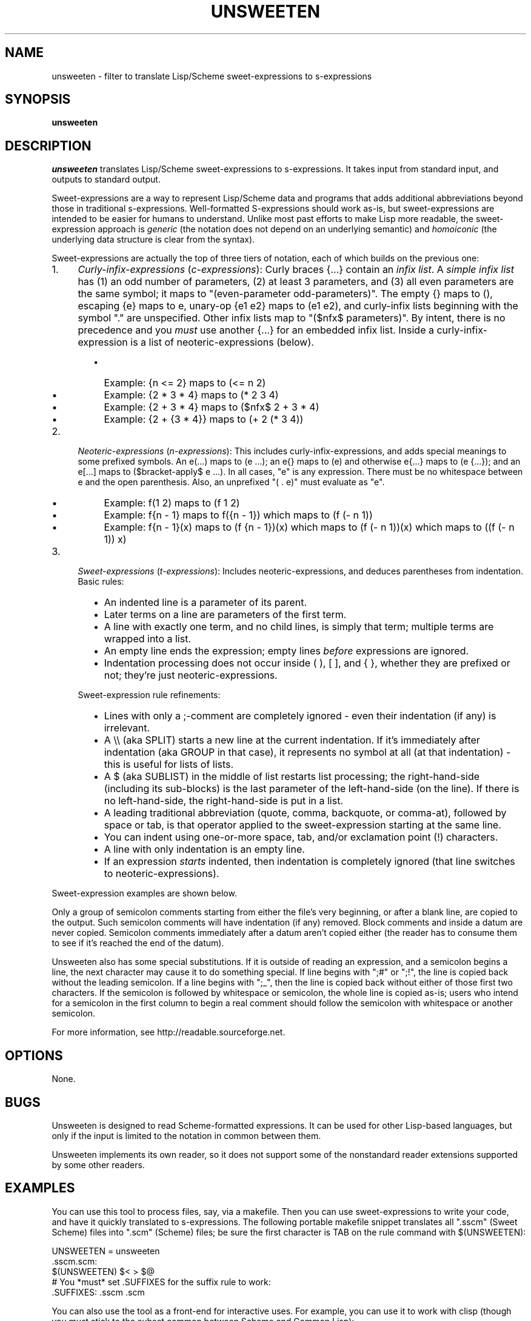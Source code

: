 .TH UNSWEETEN 1 local
.SH NAME
unsweeten \- filter to translate Lisp/Scheme sweet-expressions to s-expressions
.SH SYNOPSIS
.ll +8
.B unsweeten
.ll -8
.br
.SH DESCRIPTION
.PP
.I unsweeten
translates Lisp/Scheme sweet-expressions to s-expressions.
It takes input from standard input, and outputs to standard output.
.PP
Sweet-expressions are a way to represent Lisp/Scheme data and programs
that adds additional abbreviations beyond those in traditional s-expressions.
Well-formatted S-expressions should work as-is, but
sweet-expressions are intended to be easier for humans to understand.
Unlike most past efforts to make Lisp more readable, the
sweet-expression approach is
.I generic
(the notation does not depend on an underlying semantic) and
.I homoiconic
(the underlying data structure is clear from the syntax).
.PP
Sweet-expressions are actually the top of three tiers of notation,
each of which builds on the previous one:

.IP 1. 4
\fICurly-infix-expressions\fR (\fIc-expressions\fR): Curly braces {...} contain an \fIinfix list\fR. A \fIsimple infix list\fR has (1) an odd number of parameters, (2) at least 3 parameters, and (3) all even parameters are the same symbol; it maps to "(even-parameter odd-parameters)".  The empty {} maps to (), escaping {e} maps to e, unary-op {e1 e2} maps to (e1 e2), and curly-infix lists beginning with the symbol "." are unspecified.  Other infix lists map to "($nfx$ parameters)".   By intent, there is no precedence and you \fImust\fR use another {...} for an embedded infix list.  Inside a curly-infix-expression is a list of neoteric-expressions (below).
.RS 6
.IP \(bu 2
Example: {n <= 2} maps to (<= n 2)
.IP \(bu 2
Example: {2 * 3 * 4} maps to (* 2 3 4)
.IP \(bu 2
Example: {2 + 3 * 4} maps to ($nfx$ 2 + 3 * 4)
.IP \(bu 2
Example: {2 + {3 * 4}} maps to (+ 2 (* 3 4))
.RE
.IP 2. 4
\fINeoteric-expressions\fR (\fIn-expressions\fR): This includes curly-infix-expressions, and adds special meanings to some prefixed symbols. An e(...) maps to (e ...); an e{} maps to (e) and otherwise e{...} maps to (e {...}); and an e[...] maps to ($bracket-apply$ e ...). In all cases, "e" is any expression. There must be no whitespace between e and the open parenthesis. Also, an unprefixed "( . e)" must evaluate as "e".
.RS 6
.IP \(bu 2
Example: f(1 2) maps to (f 1 2)
.IP \(bu 2
Example: f{n - 1} maps to f({n - 1}) which maps to (f (- n 1))
.IP \(bu 2
Example: f{n - 1}(x) maps to (f {n - 1})(x) which maps to (f (- n 1))(x) which maps to ((f (- n 1)) x)
.RE
.IP 3. 4
\fISweet-expressions\fR (\fIt-expressions\fR): Includes neoteric-expressions, and deduces parentheses from indentation. Basic rules:
.RS 6
.IP \(bu 2
An indented line is a parameter of its parent.
.IP \(bu 2
Later terms on a line are parameters of the first term.
.IP \(bu 2
A line with exactly one term, and no child lines, is simply that term; multiple terms are wrapped into a list.
.IP \(bu 2
An empty line ends the expression; empty lines \fIbefore\fR expressions are ignored.
.IP \(bu 2
Indentation processing does not occur inside ( ), [ ], and { }, whether they are prefixed or not; they're just neoteric-expressions.
.RE
.IP "" ""
Sweet-expression rule refinements:
.RS 6
.IP \(bu 2
Lines with only a ;-comment are completely ignored - even their indentation (if any) is irrelevant.
.IP \(bu 2
A \\\\ (aka SPLIT) starts a new line at the current indentation.  If it's immediately after indentation (aka GROUP in that case), it represents no symbol at all (at that indentation) - this is useful for lists of lists.
.IP \(bu 2
A $ (aka SUBLIST) in the middle of list restarts list processing; the right-hand-side (including its sub-blocks) is the last parameter of the left-hand-side (on the line).
If there is no left-hand-side, the right-hand-side is put in a list.
.IP \(bu 2
A leading traditional abbreviation (quote, comma, backquote, or comma-at), followed by space or tab, is that operator applied to the sweet-expression starting at the same line.
.IP \(bu 2
You can indent using one-or-more space, tab, and/or exclamation point (!) characters.
.IP \(bu 2
A line with only indentation is an empty line.
.IP \(bu 2
If an expression \fIstarts\fR indented, then indentation is completely ignored (that line switches to neoteric-expressions).
.RE

.PP
Sweet-expression examples are shown below.

.PP
Only a group of semicolon comments starting from either the file's very beginning, or after a blank line, are copied to the output. Such semicolon comments will have indentation (if any) removed. Block comments and inside a datum are never copied. Semicolon comments immediately after a datum aren't copied either (the reader has to consume them to see if it's reached the end of the datum).
.PP
Unsweeten also has some special substitutions. If it is outside of reading an expression, and a semicolon begins a line, the next character may cause it to do something special. If line begins with ";#" or ";!", the line is copied back without the leading semicolon. If a line begins with ";_", then the line is copied back without either of those first two characters.
If the semicolon is followed by whitespace or semicolon, the whole line is copied as-is; users who intend for a semicolon in the first column to begin a real comment should follow the semicolon with whitespace or another semicolon.

.PP
For more information, see
http://readable.sourceforge.net.


.SH OPTIONS
.PP
None.

.\" .SH "ENVIRONMENT"
.\" .PP

.SH BUGS
.PP
Unsweeten is designed to read Scheme-formatted expressions.
It can be used for other Lisp-based languages, but only if the input
is limited to the notation in common between them.
.PP
Unsweeten implements its own reader, so it does not support some of the
nonstandard reader extensions supported by some other readers.

.SH EXAMPLES
.PP
You can use this tool to process files, say, via a makefile. Then you can use sweet-expressions to write your code, and have it quickly translated to s-expressions. The following portable makefile snippet translates all ".sscm" (Sweet Scheme) files into ".scm" (Scheme) files; be sure the first character is TAB on the rule command with $(UNSWEETEN):

 UNSWEETEN = unsweeten
 \.sscm\.scm:
    $(UNSWEETEN) $< > $@
 # You *must* set .SUFFIXES for the suffix rule to work:
 \.SUFFIXES: \.sscm \.scm


.PP
You can also use the tool as a front-end for interactive uses. For example,
you can use it to work with clisp (though you must stick to the subset
common between Scheme and Common Lisp):

 unsweeten | clisp

.PP
Here is an example of the kind of data that can be sent into unsweeten:
.PP
define factorial(n)
  if {n <= 1}
    1
    {n * factorial{n - 1}}

.PP
The unsweeten tool will translate that input into this traditional
s-expression (which is a valid Scheme program):
.PP
(define (factorial n)
  (if (<= n 1)
      1
      (* n (factorial (- n 1)))))


.SH "SEE ALSO"
.PP
.IR sweeten(1) ,
.IR sweet-run(1) .


.SH "COPYRIGHT NOTICE"
.PP
Copyright \(co 2012 David A. Wheeler
.PP
This software (including the documentation)
is released as open source software under the "MIT" license:
.PP
Permission is hereby granted, free of charge, to any person obtaining a
copy of this software and associated documentation files (the "Software"),
to deal in the Software without restriction, including without limitation
the rights to use, copy, modify, merge, publish, distribute, sublicense,
and/or sell copies of the Software, and to permit persons to whom the
Software is furnished to do so, subject to the following conditions:
.PP
The above copyright notice and this permission notice shall be included
in all copies or substantial portions of the Software.
.PP
THE SOFTWARE IS PROVIDED "AS IS", WITHOUT WARRANTY OF ANY KIND, EXPRESS OR
IMPLIED, INCLUDING BUT NOT LIMITED TO THE WARRANTIES OF MERCHANTABILITY,
FITNESS FOR A PARTICULAR PURPOSE AND NONINFRINGEMENT. IN NO EVENT SHALL
THE AUTHORS OR COPYRIGHT HOLDERS BE LIABLE FOR ANY CLAIM, DAMAGES OR
OTHER LIABILITY, WHETHER IN AN ACTION OF CONTRACT, TORT OR OTHERWISE,
ARISING FROM, OUT OF OR IN CONNECTION WITH THE SOFTWARE OR THE USE OR
OTHER DEALINGS IN THE SOFTWARE.

